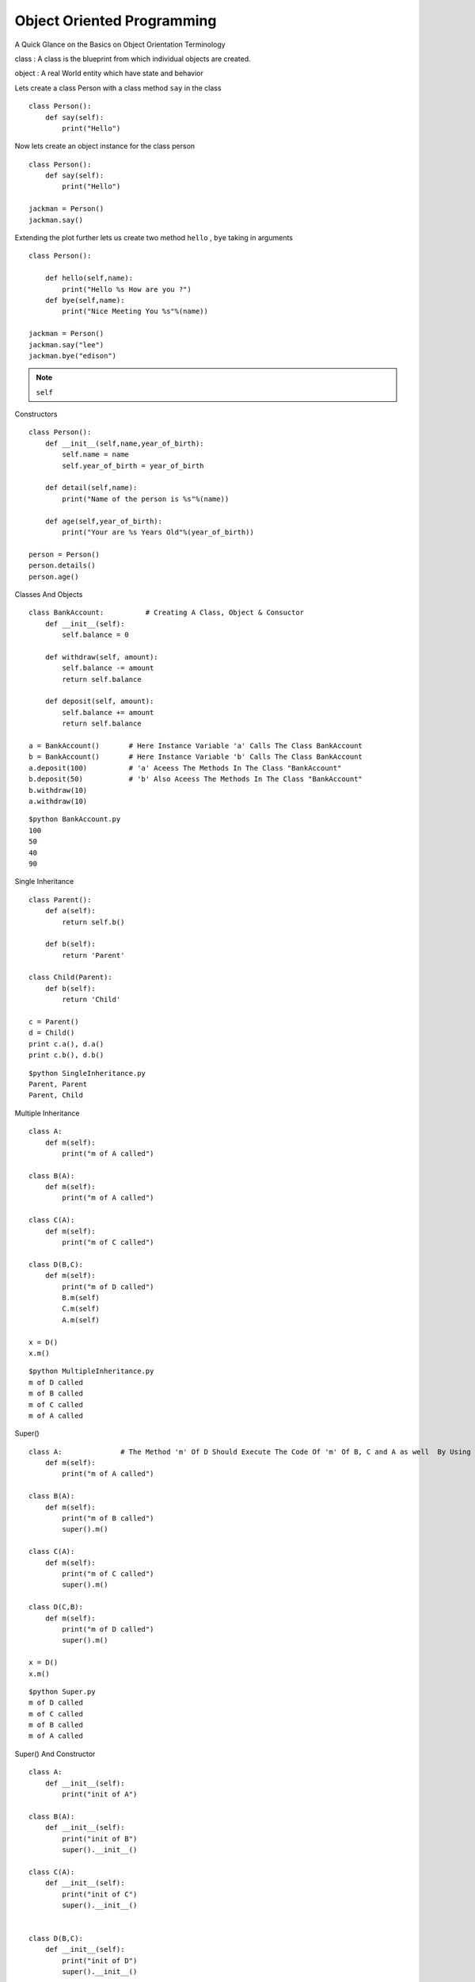 .. highlight:: python
    :linenothreshold: 0


Object Oriented Programming
===========================

A Quick Glance on the Basics on Object Orientation Terminology

class : A class is the blueprint from which individual objects are created.

object : A real World entity which have state and behavior



Lets create a class Person with a class method ``say`` in the class

::

    class Person():
        def say(self):
            print("Hello")


Now lets create an object instance for the class person

::

    class Person():
        def say(self):
            print("Hello")

    jackman = Person()
    jackman.say()

Extending the plot further lets us create two method ``hello`` , ``bye`` taking in arguments

::

    class Person():

        def hello(self,name):
            print("Hello %s How are you ?")
        def bye(self,name):
            print("Nice Meeting You %s"%(name))

    jackman = Person()
    jackman.say("lee")
    jackman.bye("edison")

.. note ::

    ``self``

Constructors


::

    class Person():
        def __init__(self,name,year_of_birth):
            self.name = name
            self.year_of_birth = year_of_birth

        def detail(self,name):
            print("Name of the person is %s"%(name))

        def age(self,year_of_birth):
            print("Your are %s Years Old"%(year_of_birth))

    person = Person()
    person.details()
    person.age()

Classes And Objects

::

    class BankAccount:          # Creating A Class, Object & Consuctor
        def __init__(self):
            self.balance = 0

        def withdraw(self, amount):
            self.balance -= amount
            return self.balance

        def deposit(self, amount):
            self.balance += amount
            return self.balance

    a = BankAccount()       # Here Instance Variable 'a' Calls The Class BankAccount
    b = BankAccount()       # Here Instance Variable 'b' Calls The Class BankAccount
    a.deposit(100)          # 'a' Aceess The Methods In The Class "BankAccount"
    b.deposit(50)           # 'b' Also Aceess The Methods In The Class "BankAccount"
    b.withdraw(10)
    a.withdraw(10)

::

    $python BankAccount.py
    100
    50
    40
    90

Single Inheritance

::

    class Parent():
        def a(self):
            return self.b()

        def b(self):
            return 'Parent'

    class Child(Parent):
        def b(self):
            return 'Child'

    c = Parent()
    d = Child()
    print c.a(), d.a()
    print c.b(), d.b()

::

    $python SingleInheritance.py
    Parent, Parent
    Parent, Child

Multiple Inheritance

::

    class A:
        def m(self):
            print("m of A called")

    class B(A):
        def m(self):
            print("m of A called")

    class C(A):
        def m(self):
            print("m of C called")

    class D(B,C):
        def m(self):
            print("m of D called")
            B.m(self)
            C.m(self)
            A.m(self)

    x = D()
    x.m()

::

    $python MultipleInheritance.py
    m of D called
    m of B called
    m of C called
    m of A called

Super()

::

    class A:              # The Method 'm' Of D Should Execute The Code Of 'm' Of B, C and A as well  By Using Super()
        def m(self):
            print("m of A called")

    class B(A):
        def m(self):
            print("m of B called")
            super().m()

    class C(A):
        def m(self):
            print("m of C called")
            super().m()

    class D(C,B):
        def m(self):
            print("m of D called")
            super().m()

    x = D()
    x.m()

::

    $python Super.py
    m of D called
    m of C called
    m of B called
    m of A called

Super() And Constructor

::

    class A:
        def __init__(self):
            print("init of A")

    class B(A):
        def __init__(self):
            print("init of B")
            super().__init__()

    class C(A):
        def __init__(self):
            print("init of C")
            super().__init__()


    class D(B,C):
        def __init__(self):
            print("init of D")
            super().__init__()

    a = A()

    b = B()

    c = C()

    d = D()

::

    $python Super1.py
    init of A

    init of B
    init of A

    init of C
    init of A

    init of D
    init of B
    init of C
    init of A

Exception Handling

::

    r = [7, 54, 27, 6]

    # This prints the 1st index element
    print(r[0])

    # This raises IndexError since list contains only 4 elements
    print(r[5])

    s = {'a':1, 'b':2, 'c'=3}

    # This prints the value hold by 'b' in the list
    print(s[b])

    # This raises the KeyError since d-key is not present in the list
    print(s[d])

::

    $python Exception.py
    7
    IndexError: List index out of range
    2
    KeyError: 'd'

::

    try:
        r = [7, 54, 27, 6]
        print(r[5])
    except IndexError as e:
        print(e)
        finally:
        print("End Of Index Error")


::

    $python indexerror.py
    list index out of range
    End Of Index Error

::

    try:
        s = {'a':1, 'b':2, 'c'=3}
        print(s[d])
    except KeyError as e:
        print(e)
    finally:
        print("End Of Key Error")


::

    $python keyerror.py
    'd'
    End Of Key Error
